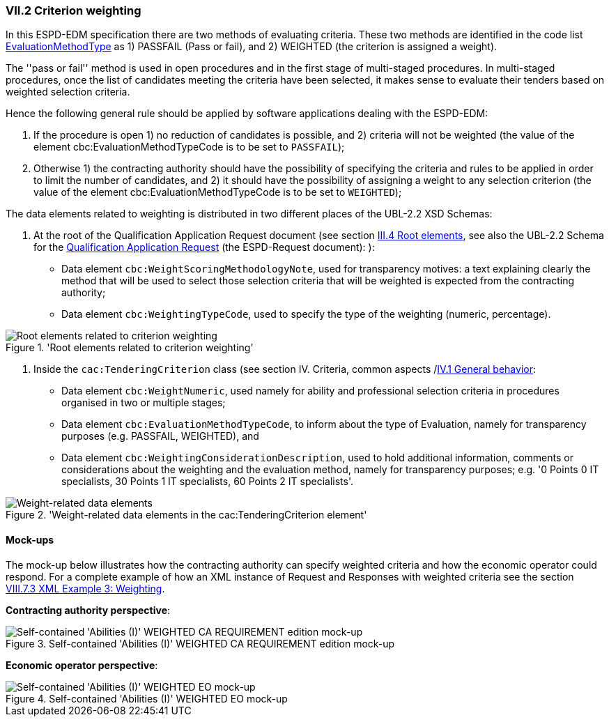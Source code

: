 
=== VII.2 Criterion weighting

In this ESPD-EDM specification there are two methods of evaluating criteria. These two methods are identified in the code list
link:https://github.com/ESPD/ESPD-EDM/blob/master/docs/src/main/asciidoc/dist/cl/xlsx/ESPD-CodeLists-V2.0.2.xlsx[EvaluationMethodType] as
1) PASSFAIL (Pass or fail), and 2) WEIGHTED (the criterion is assigned a weight).

The ''pass or fail'' method is used in open procedures and in the first stage of multi-staged procedures. In multi-staged
procedures, once the list of candidates meeting the criteria have been selected, it makes sense to evaluate their tenders
based on weighted selection criteria.

Hence the following general rule should be applied by software applications dealing with the ESPD-EDM:

. If the procedure is open 1) no reduction of candidates is possible, and 2) criteria will not be weighted
(the value of the element cbc:EvaluationMethodTypeCode is to be set to `PASSFAIL`);

. Otherwise 1) the contracting authority should have the possibility of specifying the criteria and rules to be applied
in order to limit the number of candidates, and 2) it should have the possibility of assigning a weight to any selection
criterion (the value of the element cbc:EvaluationMethodTypeCode is to be set to `WEIGHTED`);

The data elements related to weighting is distributed in two different places of the UBL-2.2 XSD Schemas:

. At the root of the Qualification Application Request document (see section
link:https://espd.github.io/ESPD-EDM/v2.1.2/xml_guide.html##iii-4-root-elements[III.4 Root elements], see also
the UBL-2.2 Schema for the
link:https://github.com/ESPD/ESPD-EDM/blob/master/docs/src/main/asciidoc/dist/xsdrt/maindoc/UBL-QualificationApplicationRequest-2.2-Pre-award.xsd[Qualification Application Request] (the ESPD-Request document):
):

** Data element `cbc:WeightScoringMethodologyNote`, used for transparency motives: a text explaining clearly the
method that will be used to select those selection criteria that will be weighted is expected from the contracting
authority;

** Data element `cbc:WeightingTypeCode`, used to specify the type of the weighting (numeric, percentage).

.'Root elements related to criterion weighting'
image::ESPD-Response-WeightingRootElements.png[Root elements related to criterion weighting, alt="Root elements related to criterion weighting", align="center"]


. Inside the `cac:TenderingCriterion` class (see section IV. Criteria, common aspects
/link:https://espd.github.io/ESPD-EDM/v2.1.0/xml_guide.html#iv-1-general-behavior[IV.1 General behavior]:

** Data element `cbc:WeightNumeric`, used namely for ability and professional selection criteria in procedures
organised in two or multiple stages;

** Data element `cbc:EvaluationMethodTypeCode`, to inform about the type of Evaluation, namely for transparency purposes
(e.g. PASSFAIL, WEIGHTED), and

** Data element `cbc:WeightingConsiderationDescription`, used to hold additional information, comments or
considerations about the weighting and the evaluation method, namely for transparency purposes;
e.g. '0 Points 0 IT specialists, 30 Points 1 IT specialists, 60 Points 2 IT specialists'.

.'Weight-related data elements in the cac:TenderingCriterion element'
image::ESPD-Response-WeightingRootElements.png[Weight-related data elements, alt="Weight-related data elements", align="center"]


==== Mock-ups

The mock-up below illustrates how the contracting authority can specify weighted criteria and how the economic operator
could respond. For a complete example of how an XML instance of Request and Responses with weighted criteria see the
section link:https://espd.github.io/ESPD-EDM/v2.1.0/xml_guide.html#viii-7-3-xml-example-3-weighting[VIII.7.3 XML Example 3: Weighting].

*Contracting authority perspective*:

.Self-contained 'Abilities (I)' WEIGHTED CA REQUIREMENT edition mock-up
image::Selfcontained_Abilities_WEIGHTED_CA_REQ_mockup.png[Self-contained 'Abilities (I)' WEIGHTED CA REQUIREMENT edition mock-up, alt="Self-contained 'Abilities (I)' WEIGHTED CA REQUIREMENT edition mock-up", align="center"]

*Economic operator perspective*:

.Self-contained 'Abilities (I)' WEIGHTED EO mock-up
image::Selfcontained_Abilities_WEIGHTED_EO_mockup.png[Self-contained 'Abilities (I)' WEIGHTED EO mock-up, alt="Self-contained 'Abilities (I)' WEIGHTED EO mock-up", align="center"]



